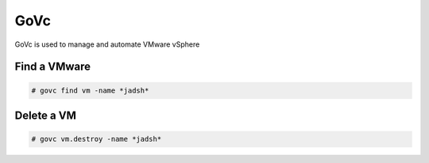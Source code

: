 GoVc
====

GoVc is used to manage and automate VMware vSphere 

Find a VMware
-----------------

.. code-block:: bash

	# govc find vm -name *jadsh*
	
Delete a VM
---------------
	
.. code-block:: bash

	# govc vm.destroy -name *jadsh*
